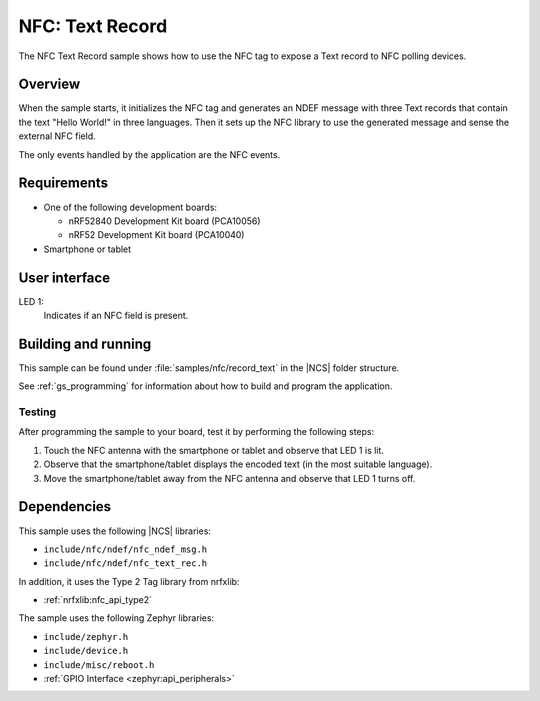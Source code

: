 .. _record_text:

NFC: Text Record
################

The NFC Text Record sample shows how to use the NFC tag to expose a Text record to NFC polling devices.

Overview
********

When the sample starts, it initializes the NFC tag and generates an NDEF message with three Text records that contain the text "Hello World!" in three languages.
Then it sets up the NFC library to use the generated message and sense the external NFC field.

The only events handled by the application are the NFC events.

Requirements
************

* One of the following development boards:

  * nRF52840 Development Kit board (PCA10056)
  * nRF52 Development Kit board (PCA10040)

* Smartphone or tablet

User interface
**************

LED 1:
   Indicates if an NFC field is present.

Building and running
********************

This sample can be found under :file:`samples/nfc/record_text` in the |NCS| folder structure.

See :ref:`gs_programming` for information about how to build and program the application.

Testing
=======

After programming the sample to your board, test it by performing the following steps:

1. Touch the NFC antenna with the smartphone or tablet and observe that LED 1 is lit.
#. Observe that the smartphone/tablet displays the encoded text (in the most
   suitable language).
#. Move the smartphone/tablet away from the NFC antenna and observe that LED 1
   turns off.

Dependencies
************

This sample uses the following |NCS| libraries:

* ``include/nfc/ndef/nfc_ndef_msg.h``
* ``include/nfc/ndef/nfc_text_rec.h``

In addition, it uses the Type 2 Tag library from nrfxlib:

* :ref:`nrfxlib:nfc_api_type2`

The sample uses the following Zephyr libraries:

* ``include/zephyr.h``
* ``include/device.h``
* ``include/misc/reboot.h``
* :ref:`GPIO Interface <zephyr:api_peripherals>`
